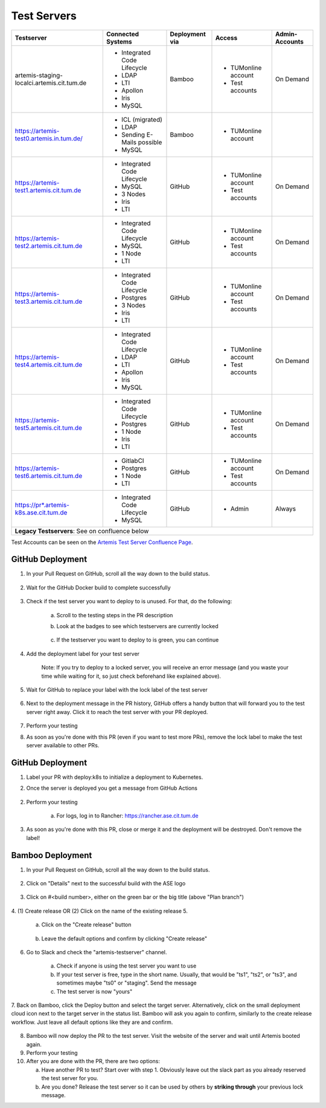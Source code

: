.. _testservers:

Test Servers
============

+--------------------------------------------+-----------------------------+----------------+---------------------+----------------+
|                  Testserver                |    Connected Systems        | Deployment via |        Access       | Admin-Accounts |
+============================================+=============================+================+=====================+================+
| artemis-staging-localci.artemis.cit.tum.de | - Integrated Code Lifecycle |     Bamboo     | - TUMonline account |    On Demand   |
|                                            | - LDAP                      |                | - Test accounts     |                |
|                                            | - LTI                       |                |                     |                |
|                                            | - Apollon                   |                |                     |                |
|                                            | - Iris                      |                |                     |                |
|                                            | - MySQL                     |                |                     |                |
+--------------------------------------------+-----------------------------+----------------+---------------------+----------------+
| https://artemis-test0.artemis.in.tum.de/   | - ICL (migrated)            |     Bamboo     | - TUMonline account |                |
|                                            | - LDAP                      |                |                     |                |
|                                            | - Sending E-Mails possible  |                |                     |                |
|                                            | - MySQL                     |                |                     |                |
+--------------------------------------------+-----------------------------+----------------+---------------------+----------------+
| https://artemis-test1.artemis.cit.tum.de   | - Integrated Code Lifecycle |     GitHub     | - TUMonline account |    On Demand   |
|                                            | - MySQL                     |                | - Test accounts     |                |
|                                            | - 3 Nodes                   |                |                     |                |
|                                            | - Iris                      |                |                     |                |
|                                            | - LTI                       |                |                     |                |
+--------------------------------------------+-----------------------------+----------------+---------------------+----------------+
| https://artemis-test2.artemis.cit.tum.de   | - Integrated Code Lifecycle |     GitHub     | - TUMonline account |    On Demand   |
|                                            | - MySQL                     |                | - Test accounts     |                |
|                                            | - 1 Node                    |                |                     |                |
|                                            | - LTI                       |                |                     |                |
+--------------------------------------------+-----------------------------+----------------+---------------------+----------------+
| https://artemis-test3.artemis.cit.tum.de   | - Integrated Code Lifecycle |     GitHub     | - TUMonline account |    On Demand   |
|                                            | - Postgres                  |                | - Test accounts     |                |
|                                            | - 3 Nodes                   |                |                     |                |
|                                            | - Iris                      |                |                     |                |
|                                            | - LTI                       |                |                     |                |
+--------------------------------------------+-----------------------------+----------------+---------------------+----------------+
| https://artemis-test4.artemis.cit.tum.de   | - Integrated Code Lifecycle |     GitHub     | - TUMonline account |    On Demand   |
|                                            | - LDAP                      |                | - Test accounts     |                |
|                                            | - LTI                       |                |                     |                |
|                                            | - Apollon                   |                |                     |                |
|                                            | - Iris                      |                |                     |                |
|                                            | - MySQL                     |                |                     |                |
+--------------------------------------------+-----------------------------+----------------+---------------------+----------------+
| https://artemis-test5.artemis.cit.tum.de   | - Integrated Code Lifecycle |     GitHub     | - TUMonline account |    On Demand   |
|                                            | - Postgres                  |                | - Test accounts     |                |
|                                            | - 1 Node                    |                |                     |                |
|                                            | - Iris                      |                |                     |                |
|                                            | - LTI                       |                |                     |                |
+--------------------------------------------+-----------------------------+----------------+---------------------+----------------+
| https://artemis-test6.artemis.cit.tum.de   | - GitlabCI                  |     GitHub     | - TUMonline account |    On Demand   |
|                                            | - Postgres                  |                | - Test accounts     |                |
|                                            | - 1 Node                    |                |                     |                |
|                                            | - LTI                       |                |                     |                |
+--------------------------------------------+-----------------------------+----------------+---------------------+----------------+
| https://pr*.artemis-k8s.ase.cit.tum.de     | - Integrated Code Lifecycle |     GitHub     | - Admin             |     Always     |
|                                            | - MySQL                     |                |                     |                |
+--------------------------------------------+-----------------------------+----------------+---------------------+----------------+
| **Legacy Testservers**: See on confluence below                                                                                  |
+--------------------------------------------+-----------------------------+----------------+---------------------+----------------+

Test Accounts can be seen on the `Artemis Test Server Confluence Page`_.

..  _`Artemis Test Server Confluence Page`: https://confluence.ase.in.tum.de/x/lVGBAQ

GitHub Deployment
-----------------

1. In your Pull Request on GitHub, scroll all the way down to the build status.

    .. figure:: testservers/pr-build-status.png
        :alt: GitHub Actions UI: Build status

2. Wait for the GitHub Docker build to complete successfully

    .. figure:: testservers/github/docker-build-complete.png
            :alt: GitHub Actions UI: Waiting for build to complete successfully

3. Check if the test server you want to deploy to is unused. For that, do the following:

    a) Scroll to the testing steps in the PR description

    b) Look at the badges to see which testservers are currently locked

        .. figure:: testservers/github/testserver-status.png
                :alt: GitHub Actions UI: Check Testserver status

    c) If the testserver you want to deploy to is green, you can continue

4. Add the deployment label for your test server

    .. figure:: testservers/github/deployment-label.png
            :alt: GitHub Actions UI: Add deployment label for test server

    Note: If you try to deploy to a locked server, you will receive an error message (and you waste your time while waiting for it, so just check beforehand like explained above).

    .. figure:: testservers/github/deploy-error-message.png
        :alt: GitHub Actions UI: Deployment error message

5. Wait for GitHub to replace your label with the lock label of the test server

    .. figure:: testservers/github/lock-label.png
        :alt: GitHub Actions UI: Deployment label is replaced by lock label

6. Next to the deployment message in the PR history, GitHub offers a handy button that will forward you to the test server right away. Click it to reach the test server with your PR deployed.

    .. figure:: testservers/github/testserver-forward.png
        :alt: GitHub Actions UI: Forwarding to test server

7. Perform your testing

8. As soon as you're done with this PR (even if you want to test more PRs), remove the lock label to make the test server available to other PRs.

    .. figure:: testservers/github/remove-lock-label.png
        :alt: GitHub Actions UI: Remove lock label

GitHub Deployment
-----------------

1. Label your PR with deploy:k8s to initialize a deployment to Kubernetes.

2. Once the server is deployed you get a message from GitHub Actions

    .. figure:: testservers/github/k8s-deploy-complete.png
        :alt: GitHub Actions Comment: successful deployment

2. Perform your testing

    a) For logs, log in to Rancher: https://rancher.ase.cit.tum.de

3. As soon as you're done with this PR, close or merge it and the deployment will be destroyed. Don't remove the label!

Bamboo Deployment
-----------------
1. In your Pull Request on GitHub, scroll all the way down to the build status.

    .. figure:: testservers/pr-build-status.png
        :alt: GitHub UI: Build status

2. Click on "Details" next to the successful build with the ASE logo

    .. figure:: testservers/bamboo/build-details.png
        :alt: GitHub UI: Build status

3. Click on #<build number>, either on the green bar or the big title (above "Plan branch")

    .. figure:: testservers/bamboo/build-number.png
        :alt: Bamboo UI: Click on build number

4. (1) Create release OR (2) Click on the name of the existing release
5.

    a) Click on the "Create release" button

        .. figure:: testservers/bamboo/create-release.png
            :alt: Bamboo UI: Create release

    b) Leave the default options and confirm by clicking "Create release"

        .. figure:: testservers/bamboo/create-release-confirm.png
            :alt: Bamboo UI: Confirm create release

6. Go to Slack and check the "artemis-testserver" channel.

    a) Check if anyone is using the test server you want to use

    b) If your test server is free, type in the short name. Usually, that would be "ts1", "ts2", or "ts3", and sometimes maybe "ts0" or "staging". Send the message

    c) The test server is now "yours"

7. Back on Bamboo, click the Deploy button and select the target server. Alternatively, click on the small deployment cloud icon next to the target server in the status list.
Bamboo will ask you again to confirm, similarly to the create release workflow. Just leave all default options like they are and confirm.

    .. figure:: testservers/bamboo/deploy.png
        :alt: Bamboo UI: Deploy to testserver

8. Bamboo will now deploy the PR to the test server. Visit the website of the server and wait until Artemis booted again.

9. Perform your testing

10. After you are done with the PR, there are two options:

    a) Have another PR to test? Start over with step 1. Obviously leave out the slack part as you already reserved the test server for you.

    b) Are you done? Release the test server so it can be used by others by **striking through** your previous lock message.


